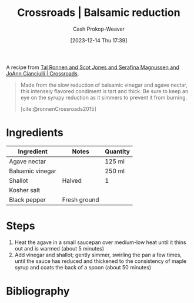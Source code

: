 :PROPERTIES:
:ID:       98883a1b-a911-4c41-8cd8-6808943ed0bd
:LAST_MODIFIED: [2024-02-24 Sat 10:39]
:ROAM_REFS: [cite:@ronnenCrossroads2015]
:recipe_cook_minutes: 60
:recipe_yield: 125 ml
:END:
#+title: Crossroads | Balsamic reduction
#+hugo_custom_front_matter: :cook_time "1:00" :total_time "1:00" :yield "125 ml" :slug "98883a1b-a911-4c41-8cd8-6808943ed0bd"
#+author: Cash Prokop-Weaver
#+date: [2023-12-14 Thu 17:39]
#+filetags: :recipe:

A recipe from [[id:88a66df2-ca92-404c-bfaf-67fae1c3b161][Tal Ronnen and Scot Jones and Serafina Magnussen and JoAnn Cianciulli | Crossroads]].

#+begin_quote
Made from the slow reduction of balsamic vinegar and agave nectar, this intensely flavored condiment is tart and thick. Be sure to keep an eye on the syrupy reduction as it simmers to prevent it from burning.

[cite:@ronnenCrossroads2015]
#+end_quote

* Ingredients

#+begin_ingredients
| Ingredient       | Notes        | Quantity |
|------------------+--------------+----------|
| Agave nectar     |              | 125 ml   |
| Balsamic vinegar |              | 250 ml   |
| Shallot          | Halved       | 1        |
| Kosher salt      |              |          |
| Black pepper     | Fresh ground |          |
#+end_ingredients

* Steps

1. Heat the agave in a small saucepan over medium-low heat until it thins out and is warmed (about 5 minutes)
2. Add vinegar and shallot; gently simmer, swirling the pan a few times, until the sauce has reduced and thickened to the consistency of maple syrup and coats the back of a spoon (about 50 minutes)

* Flashcards :noexport:
* Bibliography
#+print_bibliography:
